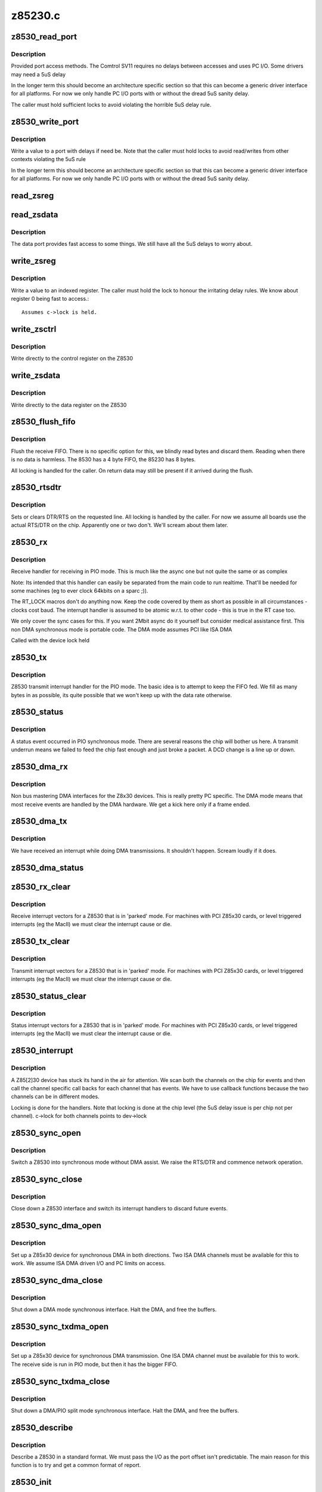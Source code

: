 .. -*- coding: utf-8; mode: rst -*-

========
z85230.c
========

.. _`z8530_read_port`:

z8530_read_port
===============

.. c:function:: int z8530_read_port (unsigned long p)

    Architecture specific interface function

    :param unsigned long p:
        port to read


.. _`z8530_read_port.description`:

Description
-----------

Provided port access methods. The Comtrol SV11 requires no delays
between accesses and uses PC I/O. Some drivers may need a 5uS delay

In the longer term this should become an architecture specific
section so that this can become a generic driver interface for all
platforms. For now we only handle PC I/O ports with or without the
dread 5uS sanity delay.

The caller must hold sufficient locks to avoid violating the horrible
5uS delay rule.


.. _`z8530_write_port`:

z8530_write_port
================

.. c:function:: void z8530_write_port (unsigned long p, u8 d)

    Architecture specific interface function

    :param unsigned long p:
        port to write

    :param u8 d:
        value to write


.. _`z8530_write_port.description`:

Description
-----------

Write a value to a port with delays if need be. Note that the
caller must hold locks to avoid read/writes from other contexts
violating the 5uS rule

In the longer term this should become an architecture specific
section so that this can become a generic driver interface for all
platforms. For now we only handle PC I/O ports with or without the
dread 5uS sanity delay.


.. _`read_zsreg`:

read_zsreg
==========

.. c:function:: u8 read_zsreg (struct z8530_channel *c, u8 reg)

    Read a register from a Z85230

    :param struct z8530_channel \*c:
        Z8530 channel to read from (2 per chip)

    :param u8 reg:
        Register to read
        FIXME: Use a spinlock.

                
        Most of the Z8530 registers are indexed off the control registers.
        A read is done by writing to the control register and reading the
        register back.  The caller must hold the lock


.. _`read_zsdata`:

read_zsdata
===========

.. c:function:: u8 read_zsdata (struct z8530_channel *c)

    Read the data port of a Z8530 channel

    :param struct z8530_channel \*c:
        The Z8530 channel to read the data port from


.. _`read_zsdata.description`:

Description
-----------

The data port provides fast access to some things. We still
have all the 5uS delays to worry about.


.. _`write_zsreg`:

write_zsreg
===========

.. c:function:: void write_zsreg (struct z8530_channel *c, u8 reg, u8 val)

    Write to a Z8530 channel register

    :param struct z8530_channel \*c:
        The Z8530 channel

    :param u8 reg:
        Register number

    :param u8 val:
        Value to write


.. _`write_zsreg.description`:

Description
-----------

Write a value to an indexed register. The caller must hold the lock
to honour the irritating delay rules. We know about register 0
being fast to access.::

     Assumes c->lock is held.


.. _`write_zsctrl`:

write_zsctrl
============

.. c:function:: void write_zsctrl (struct z8530_channel *c, u8 val)

    Write to a Z8530 control register

    :param struct z8530_channel \*c:
        The Z8530 channel

    :param u8 val:
        Value to write


.. _`write_zsctrl.description`:

Description
-----------

Write directly to the control register on the Z8530


.. _`write_zsdata`:

write_zsdata
============

.. c:function:: void write_zsdata (struct z8530_channel *c, u8 val)

    Write to a Z8530 control register

    :param struct z8530_channel \*c:
        The Z8530 channel

    :param u8 val:
        Value to write


.. _`write_zsdata.description`:

Description
-----------

Write directly to the data register on the Z8530


.. _`z8530_flush_fifo`:

z8530_flush_fifo
================

.. c:function:: void z8530_flush_fifo (struct z8530_channel *c)

    Flush on chip RX FIFO

    :param struct z8530_channel \*c:
        Channel to flush


.. _`z8530_flush_fifo.description`:

Description
-----------

Flush the receive FIFO. There is no specific option for this, we 
blindly read bytes and discard them. Reading when there is no data
is harmless. The 8530 has a 4 byte FIFO, the 85230 has 8 bytes.

All locking is handled for the caller. On return data may still be
present if it arrived during the flush.


.. _`z8530_rtsdtr`:

z8530_rtsdtr
============

.. c:function:: void z8530_rtsdtr (struct z8530_channel *c, int set)

    Control the outgoing DTS/RTS line

    :param struct z8530_channel \*c:
        The Z8530 channel to control;

    :param int set:
        1 to set, 0 to clear


.. _`z8530_rtsdtr.description`:

Description
-----------

Sets or clears DTR/RTS on the requested line. All locking is handled
by the caller. For now we assume all boards use the actual RTS/DTR
on the chip. Apparently one or two don't. We'll scream about them
later.


.. _`z8530_rx`:

z8530_rx
========

.. c:function:: void z8530_rx (struct z8530_channel *c)

    Handle a PIO receive event

    :param struct z8530_channel \*c:
        Z8530 channel to process


.. _`z8530_rx.description`:

Description
-----------

Receive handler for receiving in PIO mode. This is much like the 
async one but not quite the same or as complex

Note: Its intended that this handler can easily be separated from
the main code to run realtime. That'll be needed for some machines
(eg to ever clock 64kbits on a sparc ;)).

The RT_LOCK macros don't do anything now. Keep the code covered
by them as short as possible in all circumstances - clocks cost
baud. The interrupt handler is assumed to be atomic w.r.t. to
other code - this is true in the RT case too.

We only cover the sync cases for this. If you want 2Mbit async
do it yourself but consider medical assistance first. This non DMA 
synchronous mode is portable code. The DMA mode assumes PCI like 
ISA DMA

Called with the device lock held


.. _`z8530_tx`:

z8530_tx
========

.. c:function:: void z8530_tx (struct z8530_channel *c)

    Handle a PIO transmit event

    :param struct z8530_channel \*c:
        Z8530 channel to process


.. _`z8530_tx.description`:

Description
-----------

Z8530 transmit interrupt handler for the PIO mode. The basic
idea is to attempt to keep the FIFO fed. We fill as many bytes
in as possible, its quite possible that we won't keep up with the
data rate otherwise.


.. _`z8530_status`:

z8530_status
============

.. c:function:: void z8530_status (struct z8530_channel *chan)

    Handle a PIO status exception

    :param struct z8530_channel \*chan:
        Z8530 channel to process


.. _`z8530_status.description`:

Description
-----------

A status event occurred in PIO synchronous mode. There are several
reasons the chip will bother us here. A transmit underrun means we
failed to feed the chip fast enough and just broke a packet. A DCD
change is a line up or down.


.. _`z8530_dma_rx`:

z8530_dma_rx
============

.. c:function:: void z8530_dma_rx (struct z8530_channel *chan)

    Handle a DMA RX event

    :param struct z8530_channel \*chan:
        Channel to handle


.. _`z8530_dma_rx.description`:

Description
-----------

Non bus mastering DMA interfaces for the Z8x30 devices. This
is really pretty PC specific. The DMA mode means that most receive
events are handled by the DMA hardware. We get a kick here only if
a frame ended.


.. _`z8530_dma_tx`:

z8530_dma_tx
============

.. c:function:: void z8530_dma_tx (struct z8530_channel *chan)

    Handle a DMA TX event

    :param struct z8530_channel \*chan:
        The Z8530 channel to handle


.. _`z8530_dma_tx.description`:

Description
-----------

We have received an interrupt while doing DMA transmissions. It
shouldn't happen. Scream loudly if it does.


.. _`z8530_dma_status`:

z8530_dma_status
================

.. c:function:: void z8530_dma_status (struct z8530_channel *chan)

    Handle a DMA status exception

    :param struct z8530_channel \*chan:
        Z8530 channel to process
                
        A status event occurred on the Z8530. We receive these for two reasons
        when in DMA mode. Firstly if we finished a packet transfer we get one
        and kick the next packet out. Secondly we may see a DCD change.


.. _`z8530_rx_clear`:

z8530_rx_clear
==============

.. c:function:: void z8530_rx_clear (struct z8530_channel *c)

    Handle RX events from a stopped chip

    :param struct z8530_channel \*c:
        Z8530 channel to shut up


.. _`z8530_rx_clear.description`:

Description
-----------

Receive interrupt vectors for a Z8530 that is in 'parked' mode.
For machines with PCI Z85x30 cards, or level triggered interrupts
(eg the MacII) we must clear the interrupt cause or die.


.. _`z8530_tx_clear`:

z8530_tx_clear
==============

.. c:function:: void z8530_tx_clear (struct z8530_channel *c)

    Handle TX events from a stopped chip

    :param struct z8530_channel \*c:
        Z8530 channel to shut up


.. _`z8530_tx_clear.description`:

Description
-----------

Transmit interrupt vectors for a Z8530 that is in 'parked' mode.
For machines with PCI Z85x30 cards, or level triggered interrupts
(eg the MacII) we must clear the interrupt cause or die.


.. _`z8530_status_clear`:

z8530_status_clear
==================

.. c:function:: void z8530_status_clear (struct z8530_channel *chan)

    Handle status events from a stopped chip

    :param struct z8530_channel \*chan:
        Z8530 channel to shut up


.. _`z8530_status_clear.description`:

Description
-----------

Status interrupt vectors for a Z8530 that is in 'parked' mode.
For machines with PCI Z85x30 cards, or level triggered interrupts
(eg the MacII) we must clear the interrupt cause or die.


.. _`z8530_interrupt`:

z8530_interrupt
===============

.. c:function:: irqreturn_t z8530_interrupt (int irq, void *dev_id)

    Handle an interrupt from a Z8530

    :param int irq:
        Interrupt number

    :param void \*dev_id:
        The Z8530 device that is interrupting.


.. _`z8530_interrupt.description`:

Description
-----------

A Z85[2]30 device has stuck its hand in the air for attention.
We scan both the channels on the chip for events and then call
the channel specific call backs for each channel that has events.
We have to use callback functions because the two channels can be
in different modes.

Locking is done for the handlers. Note that locking is done
at the chip level (the 5uS delay issue is per chip not per
channel). c->lock for both channels points to dev->lock


.. _`z8530_sync_open`:

z8530_sync_open
===============

.. c:function:: int z8530_sync_open (struct net_device *dev, struct z8530_channel *c)

    Open a Z8530 channel for PIO

    :param struct net_device \*dev:
        The network interface we are using

    :param struct z8530_channel \*c:
        The Z8530 channel to open in synchronous PIO mode


.. _`z8530_sync_open.description`:

Description
-----------

Switch a Z8530 into synchronous mode without DMA assist. We
raise the RTS/DTR and commence network operation.


.. _`z8530_sync_close`:

z8530_sync_close
================

.. c:function:: int z8530_sync_close (struct net_device *dev, struct z8530_channel *c)

    Close a PIO Z8530 channel

    :param struct net_device \*dev:
        Network device to close

    :param struct z8530_channel \*c:
        Z8530 channel to disassociate and move to idle


.. _`z8530_sync_close.description`:

Description
-----------

Close down a Z8530 interface and switch its interrupt handlers
to discard future events.


.. _`z8530_sync_dma_open`:

z8530_sync_dma_open
===================

.. c:function:: int z8530_sync_dma_open (struct net_device *dev, struct z8530_channel *c)

    Open a Z8530 for DMA I/O

    :param struct net_device \*dev:
        The network device to attach

    :param struct z8530_channel \*c:
        The Z8530 channel to configure in sync DMA mode.


.. _`z8530_sync_dma_open.description`:

Description
-----------

Set up a Z85x30 device for synchronous DMA in both directions. Two
ISA DMA channels must be available for this to work. We assume ISA
DMA driven I/O and PC limits on access.


.. _`z8530_sync_dma_close`:

z8530_sync_dma_close
====================

.. c:function:: int z8530_sync_dma_close (struct net_device *dev, struct z8530_channel *c)

    Close down DMA I/O

    :param struct net_device \*dev:
        Network device to detach

    :param struct z8530_channel \*c:
        Z8530 channel to move into discard mode


.. _`z8530_sync_dma_close.description`:

Description
-----------

Shut down a DMA mode synchronous interface. Halt the DMA, and
free the buffers.


.. _`z8530_sync_txdma_open`:

z8530_sync_txdma_open
=====================

.. c:function:: int z8530_sync_txdma_open (struct net_device *dev, struct z8530_channel *c)

    Open a Z8530 for TX driven DMA

    :param struct net_device \*dev:
        The network device to attach

    :param struct z8530_channel \*c:
        The Z8530 channel to configure in sync DMA mode.


.. _`z8530_sync_txdma_open.description`:

Description
-----------

Set up a Z85x30 device for synchronous DMA transmission. One
ISA DMA channel must be available for this to work. The receive
side is run in PIO mode, but then it has the bigger FIFO.


.. _`z8530_sync_txdma_close`:

z8530_sync_txdma_close
======================

.. c:function:: int z8530_sync_txdma_close (struct net_device *dev, struct z8530_channel *c)

    Close down a TX driven DMA channel

    :param struct net_device \*dev:
        Network device to detach

    :param struct z8530_channel \*c:
        Z8530 channel to move into discard mode


.. _`z8530_sync_txdma_close.description`:

Description
-----------

Shut down a DMA/PIO split mode synchronous interface. Halt the DMA, 
and  free the buffers.


.. _`z8530_describe`:

z8530_describe
==============

.. c:function:: void z8530_describe (struct z8530_dev *dev, char *mapping, unsigned long io)

    Uniformly describe a Z8530 port

    :param struct z8530_dev \*dev:
        Z8530 device to describe

    :param char \*mapping:
        string holding mapping type (eg "I/O" or "Mem")

    :param unsigned long io:
        the port value in question


.. _`z8530_describe.description`:

Description
-----------

Describe a Z8530 in a standard format. We must pass the I/O as
the port offset isn't predictable. The main reason for this function
is to try and get a common format of report.


.. _`z8530_init`:

z8530_init
==========

.. c:function:: int z8530_init (struct z8530_dev *dev)

    Initialise a Z8530 device

    :param struct z8530_dev \*dev:
        Z8530 device to initialise.


.. _`z8530_init.description`:

Description
-----------

Configure up a Z8530/Z85C30 or Z85230 chip. We check the device
is present, identify the type and then program it to hopefully
keep quite and behave. This matters a lot, a Z8530 in the wrong
state will sometimes get into stupid modes generating 10Khz
interrupt streams and the like.

We set the interrupt handler up to discard any events, in case
we get them during reset or setp.

Return 0 for success, or a negative value indicating the problem
in errno form.


.. _`z8530_shutdown`:

z8530_shutdown
==============

.. c:function:: int z8530_shutdown (struct z8530_dev *dev)

    Shutdown a Z8530 device

    :param struct z8530_dev \*dev:
        The Z8530 chip to shutdown


.. _`z8530_shutdown.description`:

Description
-----------

We set the interrupt handlers to silence any interrupts. We then 
reset the chip and wait 100uS to be sure the reset completed. Just
in case the caller then tries to do stuff.

This is called without the lock held


.. _`z8530_channel_load`:

z8530_channel_load
==================

.. c:function:: int z8530_channel_load (struct z8530_channel *c, u8 *rtable)

    Load channel data

    :param struct z8530_channel \*c:
        Z8530 channel to configure

    :param u8 \*rtable:
        table of register, value pairs
        FIXME: ioctl to allow user uploaded tables


.. _`z8530_channel_load.description`:

Description
-----------

Load a Z8530 channel up from the system data. We use +16 to 
indicate the "prime" registers. The value 255 terminates the
table.


.. _`z8530_tx_begin`:

z8530_tx_begin
==============

.. c:function:: void z8530_tx_begin (struct z8530_channel *c)

    Begin packet transmission

    :param struct z8530_channel \*c:
        The Z8530 channel to kick


.. _`z8530_tx_begin.description`:

Description
-----------

This is the speed sensitive side of transmission. If we are called
and no buffer is being transmitted we commence the next buffer. If
nothing is queued we idle the sync. 

Note: We are handling this code path in the interrupt path, keep it
fast or bad things will happen.

Called with the lock held.


.. _`z8530_tx_done`:

z8530_tx_done
=============

.. c:function:: void z8530_tx_done (struct z8530_channel *c)

    TX complete callback

    :param struct z8530_channel \*c:
        The channel that completed a transmit.


.. _`z8530_tx_done.description`:

Description
-----------

This is called when we complete a packet send. We wake the queue,
start the next packet going and then free the buffer of the existing
packet. This code is fairly timing sensitive.

Called with the register lock held.


.. _`z8530_null_rx`:

z8530_null_rx
=============

.. c:function:: void z8530_null_rx (struct z8530_channel *c, struct sk_buff *skb)

    Discard a packet

    :param struct z8530_channel \*c:
        The channel the packet arrived on

    :param struct sk_buff \*skb:
        The buffer


.. _`z8530_null_rx.description`:

Description
-----------

We point the receive handler at this function when idle. Instead
of processing the frames we get to throw them away.


.. _`z8530_rx_done`:

z8530_rx_done
=============

.. c:function:: void z8530_rx_done (struct z8530_channel *c)

    Receive completion callback

    :param struct z8530_channel \*c:
        The channel that completed a receive


.. _`z8530_rx_done.description`:

Description
-----------

A new packet is complete. Our goal here is to get back into receive
mode as fast as possible. On the Z85230 we could change to using
ESCC mode, but on the older chips we have no choice. We flip to the
new buffer immediately in DMA mode so that the DMA of the next
frame can occur while we are copying the previous buffer to an sk_buff

Called with the lock held


.. _`spans_boundary`:

spans_boundary
==============

.. c:function:: int spans_boundary (struct sk_buff *skb)

    Check a packet can be ISA DMA'd

    :param struct sk_buff \*skb:
        The buffer to check


.. _`spans_boundary.description`:

Description
-----------

Returns true if the buffer cross a DMA boundary on a PC. The poor
thing can only DMA within a 64K block not across the edges of it.


.. _`z8530_queue_xmit`:

z8530_queue_xmit
================

.. c:function:: netdev_tx_t z8530_queue_xmit (struct z8530_channel *c, struct sk_buff *skb)

    Queue a packet

    :param struct z8530_channel \*c:
        The channel to use

    :param struct sk_buff \*skb:
        The packet to kick down the channel


.. _`z8530_queue_xmit.description`:

Description
-----------

Queue a packet for transmission. Because we have rather
hard to hit interrupt latencies for the Z85230 per packet 
even in DMA mode we do the flip to DMA buffer if needed here
not in the IRQ.

Called from the network code. The lock is not held at this 
point.

